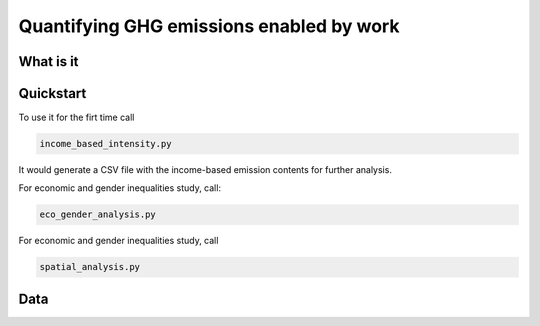 ############
Quantifying GHG emissions enabled by work
############


What is it
==========


Quickstart    
==========


To use it for the firt time call

.. code:: python

    income_based_intensity.py

It would generate a CSV file with the income-based emission contents for further analysis. 

For economic and gender inequalities study, call:

.. code:: python

    eco_gender_analysis.py 
    
For economic and gender inequalities study, call

.. code:: python

   spatial_analysis.py 

Data    
==========




